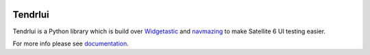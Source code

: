 .. image:: https://travis-ci.org/SatelliteQE/tendrlui.svg
   :scale: 50 %
   :alt: Build Status
   :align: left
   :target: https://travis-ci.org/SatelliteQE/tendrlui


Tendrlui
======

Tendrlui is a Python library which is build over `Widgetastic`_ and `navmazing`_
to make Satellite 6 UI testing easier.

For more info please see `documentation`_.

.. _Widgetastic: https://github.com/RedHatQE/widgetastic.core
.. _navmazing: https://github.com/RedhatQE/navmazing/
.. _documentation: https://tendrlui.readthedocs.io/
